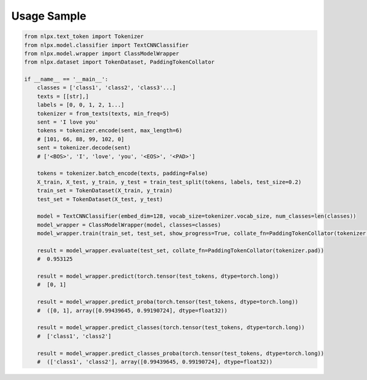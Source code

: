 Usage Sample
''''''''''''

.. code:: python

        from nlpx.text_token import Tokenizer
        from nlpx.model.classifier import TextCNNClassifier
        from nlpx.model.wrapper import ClassModelWrapper
        from nlpx.dataset import TokenDataset, PaddingTokenCollator

        if __name__ == '__main__':
            classes = ['class1', 'class2', 'class3'...]
            texts = [[str],]
            labels = [0, 0, 1, 2, 1...]
            tokenizer = from_texts(texts, min_freq=5)
            sent = 'I love you'
            tokens = tokenizer.encode(sent, max_length=6)
            # [101, 66, 88, 99, 102, 0]
            sent = tokenizer.decode(sent)
            # ['<BOS>', 'I', 'love', 'you', '<EOS>', '<PAD>']

            tokens = tokenizer.batch_encode(texts, padding=False)
            X_train, X_test, y_train, y_test = train_test_split(tokens, labels, test_size=0.2)
            train_set = TokenDataset(X_train, y_train)
            test_set = TokenDataset(X_test, y_test)

            model = TextCNNClassifier(embed_dim=128, vocab_size=tokenizer.vocab_size, num_classes=len(classes))
            model_wrapper = ClassModelWrapper(model, classes=classes)
            model_wrapper.train(train_set, test_set, show_progress=True, collate_fn=PaddingTokenCollator(tokenizer.pad))

            result = model_wrapper.evaluate(test_set, collate_fn=PaddingTokenCollator(tokenizer.pad))
            #  0.953125

            result = model_wrapper.predict(torch.tensor(test_tokens, dtype=torch.long))
            #  [0, 1]

            result = model_wrapper.predict_proba(torch.tensor(test_tokens, dtype=torch.long))
            #  ([0, 1], array([0.99439645, 0.99190724], dtype=float32))

            result = model_wrapper.predict_classes(torch.tensor(test_tokens, dtype=torch.long))
            #  ['class1', 'class2']

            result = model_wrapper.predict_classes_proba(torch.tensor(test_tokens, dtype=torch.long))
            #  (['class1', 'class2'], array([0.99439645, 0.99190724], dtype=float32))
